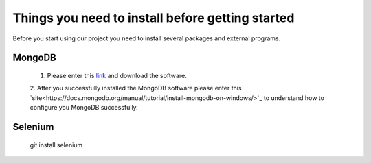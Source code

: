 Things you need to install before getting started
*************************************************

Before you start using our project you need to install several packages and external programs.

MongoDB
=======
	1. Please enter this `link <https://www.mongodb.org/downloads#production>`_ and download the software. 
	
	2. After you successfully installed the MongoDB software please enter this `site<https://docs.mongodb.org/manual/tutorial/install-mongodb-on-windows/>`_
	to understand how to configure you MongoDB successfully.

Selenium
========
	::
	
	git install selenium
